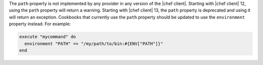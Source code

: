 .. The contents of this file are included in multiple topics.
.. This file should not be changed in a way that hinders its ability to appear in multiple documentation sets.

The ``path`` property is not implemented by any provider in any version of the |chef client|. Starting with |chef client| 12, using the ``path`` property will return a warning. Starting with |chef client| 13, the ``path`` property is deprecated and using it will return an exception. Cookbooks that currently use the ``path`` property should be updated to use the ``environment`` property instead. For example:

.. code-block:: ruby

   execute "mycommand" do
     environment "PATH" => "/my/path/to/bin:#{ENV["PATH"]}"
   end
